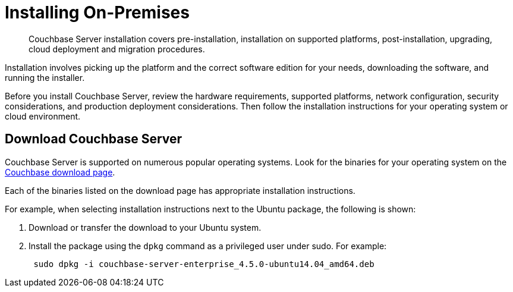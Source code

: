 = Installing On-Premises

[abstract]
Couchbase Server installation covers pre-installation, installation on supported platforms, post-installation, upgrading, cloud deployment and migration procedures.

Installation involves picking up the platform and the correct software edition for your needs, downloading the software, and running the installer.

Before you install Couchbase Server, review the hardware requirements, supported platforms, network configuration, security considerations, and production deployment considerations.
Then follow the installation instructions for your operating system or cloud environment.

== Download Couchbase Server

Couchbase Server is supported on numerous popular operating systems.
Look for the binaries for your operating system on the http://www.couchbase.com/nosql-databases/downloads[Couchbase download page^].

Each of the binaries listed on the download page has appropriate installation instructions.

For example, when selecting installation instructions next to the Ubuntu package, the following is shown:

. Download or transfer the download to your Ubuntu system.
. Install the package using the [.cmd]`dpkg` command as a privileged user under sudo.
For example:
+
----
 sudo dpkg -i couchbase-server-enterprise_4.5.0-ubuntu14.04_amd64.deb
----
